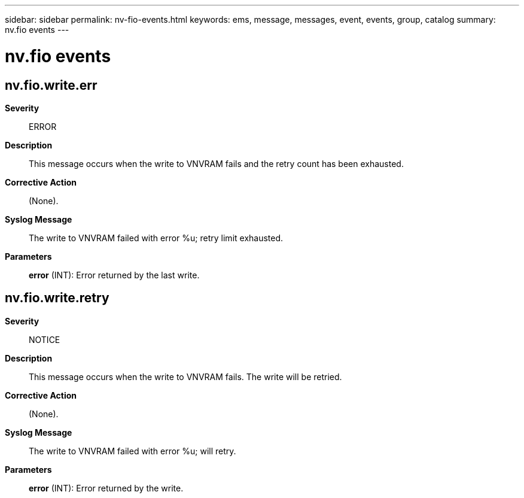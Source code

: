 ---
sidebar: sidebar
permalink: nv-fio-events.html
keywords: ems, message, messages, event, events, group, catalog
summary: nv.fio events
---

= nv.fio events
:toclevels: 1
:hardbreaks:
:nofooter:
:icons: font
:linkattrs:
:imagesdir: ./media/

== nv.fio.write.err
*Severity*::
ERROR
*Description*::
This message occurs when the write to VNVRAM fails and the retry count has been exhausted.
*Corrective Action*::
(None).
*Syslog Message*::
The write to VNVRAM failed with error %u; retry limit exhausted.
*Parameters*::
*error* (INT): Error returned by the last write.

== nv.fio.write.retry
*Severity*::
NOTICE
*Description*::
This message occurs when the write to VNVRAM fails. The write will be retried.
*Corrective Action*::
(None).
*Syslog Message*::
The write to VNVRAM failed with error %u; will retry.
*Parameters*::
*error* (INT): Error returned by the write.
